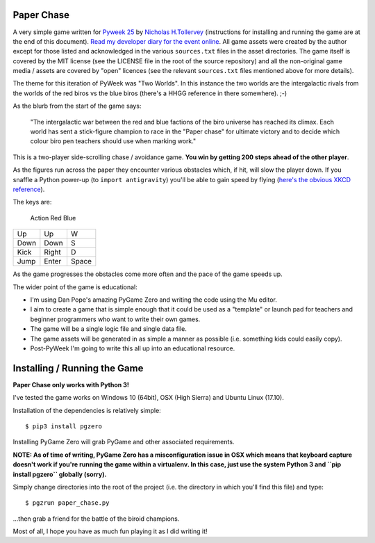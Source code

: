 Paper Chase
===========

A very simple game written for `Pyweek 25 <https://pyweek.org/25/>`_ by
`Nicholas H.Tollervey <https://twitter.com/ntoll>`_ (instructions for
installing and running the game are at the end of this document).
`Read my developer diary for the event online <https://pyweek.org/e/ntoll/>`_.
All game assets were created by the author except for those listed and
acknowledged in the various ``sources.txt`` files in the asset directories.
The game itself is covered by the MIT license (see the LICENSE file in the
root of the source repository) and all the non-original game media / assets
are covered by "open" licences (see the relevant ``sources.txt`` files
mentioned above for more details).

The theme for this iteration of PyWeek was "Two Worlds". In this instance the
two worlds are the intergalactic rivals from the worlds of the red biros vs the
blue biros (there's a HHGG reference in there somewhere). ;-)

As the blurb from the start of the game says:

    "The intergalactic war between the red and blue factions of the biro
    universe has reached its climax. Each world has sent a stick-figure
    champion to race in the "Paper chase" for ultimate victory and to decide
    which colour biro pen teachers should use when marking work."

This is a two-player side-scrolling chase / avoidance game. **You win by
getting 200 steps ahead of the other player**.

As the figures run across the paper they encounter various obstacles which, if
hit, will slow the player down. If you snaffle a Python power-up (to ``import
antigravity``) you'll be able to gain speed by flying (`here's the obvious
XKCD reference <https://www.xkcd.com/353/>`_).

The keys are:

 Action    Red     Blue
======== ======= ========
   Up      Up       W
  Down    Down      S
  Kick    Right     D
  Jump    Enter    Space
======== ======= ========

As the game progresses the obstacles come more often and the pace of the
game speeds up.

The wider point of the game is educational:

* I'm using Dan Pope's amazing PyGame Zero and writing the code using the Mu
  editor.
* I aim to create a game that is simple enough that it could be used as a
  "template" or launch pad for teachers and beginner programmers who want to
  write their own games.
* The game will be a single logic file and single data file.
* The game assets will be generated in as simple a manner as possible (i.e.
  something kids could easily copy).
* Post-PyWeek I'm going to write this all up into an educational resource.

Installing / Running the Game
=============================

**Paper Chase only works with Python 3!**

I've tested the game works on Windows 10 (64bit), OSX (High Sierra) and Ubuntu
Linux (17.10).

Installation of the dependencies is relatively simple::

    $ pip3 install pgzero

Installing PyGame Zero will grab PyGame and other associated requirements.

**NOTE: As of time of writing, PyGame Zero has a misconfiguration issue in OSX
which means that keyboard capture doesn't work if you're running the game
within a virtualenv. In this case, just use the system Python 3 and ``pip
install pgzero`` globally (sorry).**

Simply change directories into the root of the project (i.e.  the directory in
which you'll find this file) and type::

    $ pgzrun paper_chase.py

...then grab a friend for the battle of the biroid champions.

Most of all, I hope you have as much fun playing it as I did writing it!
